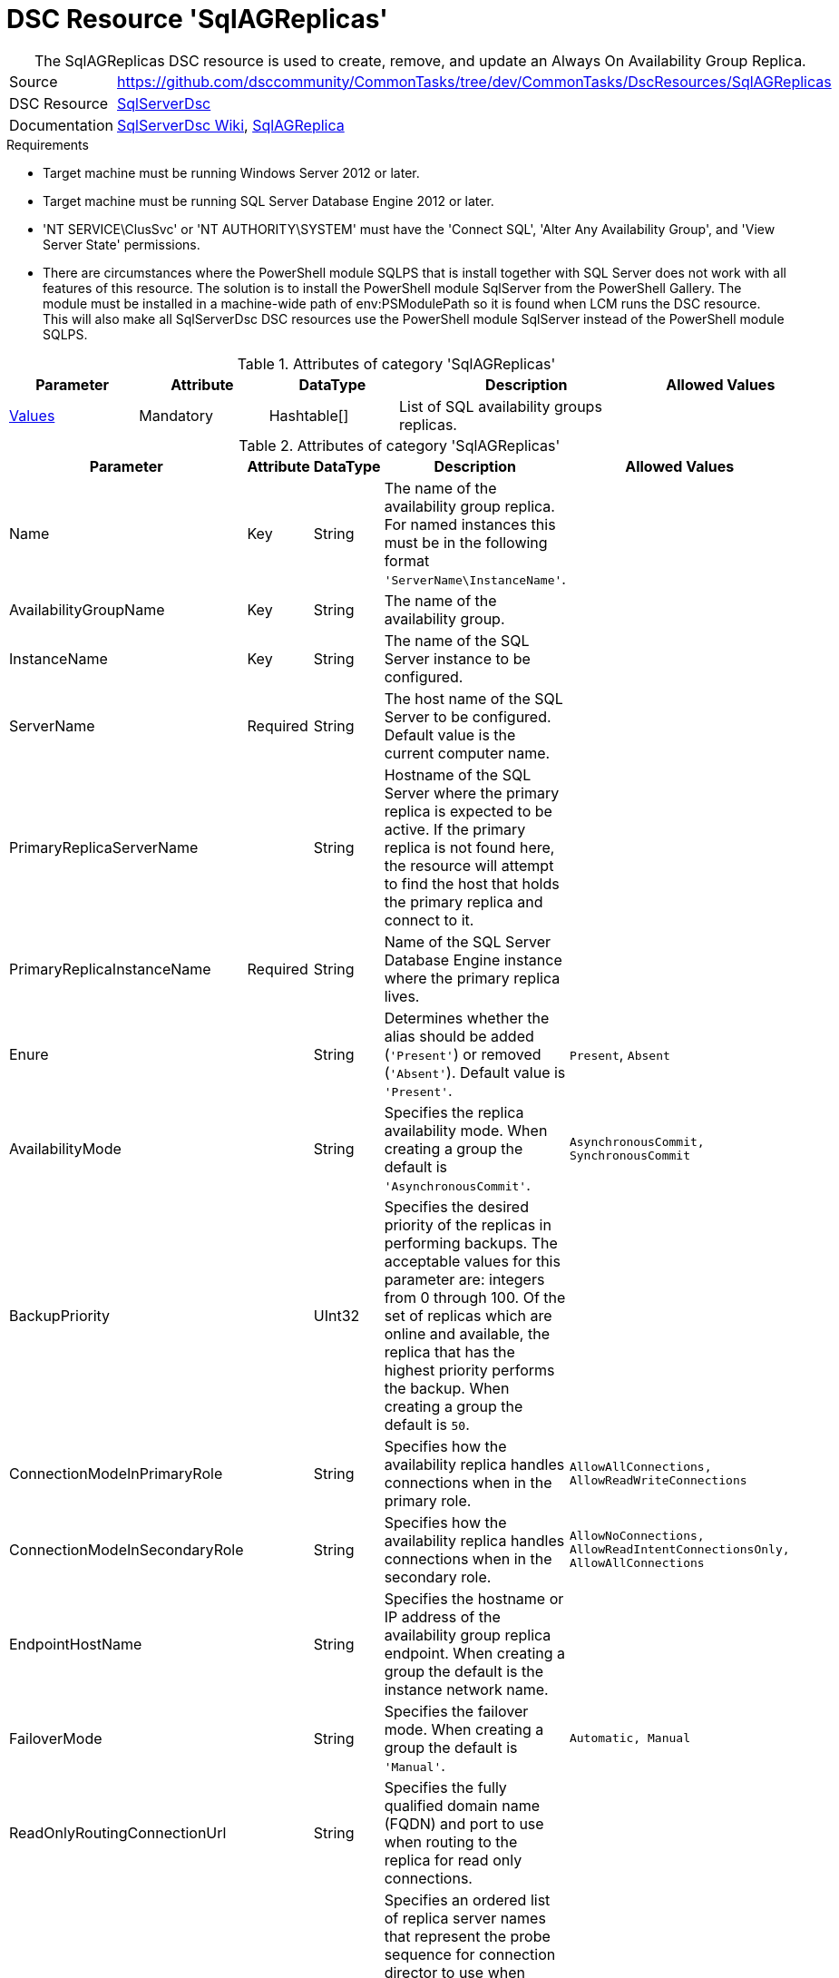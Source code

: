 // CommonTasks YAML Reference: SqlAGReplicas
// =============================================

:YmlCategory: SqlAGReplicas


[[dscyml_sqlagreplicas, {YmlCategory}]]
= DSC Resource 'SqlAGReplicas'
// didn't work in production: = DSC Resource '{YmlCategory}'


[[dscyml_sqlagreplicas_abstract]]
.The {YmlCategory} DSC resource is used to create, remove, and update an Always On Availability Group Replica.

// reference links as variables for using more than once
:ref_sqlserverdsc_wiki:                https://github.com/dsccommunity/SqlServerDsc/wiki[SqlServerDsc Wiki]
:ref_sqlserverdsc_sqlagreplica:        https://github.com/dsccommunity/SqlServerDsc/wiki/SqlAGReplica[SqlAGReplica]


[cols="1,3a" options="autowidth" caption=]
|===
| Source         | https://github.com/dsccommunity/CommonTasks/tree/dev/CommonTasks/DscResources/SqlAGReplicas
| DSC Resource   | https://github.com/dsccommunity/SqlServerDsc[SqlServerDsc]
| Documentation  | {ref_sqlserverdsc_wiki},
                   {ref_sqlserverdsc_sqlagreplica}
                   
|===


.Requirements

- Target machine must be running Windows Server 2012 or later.
- Target machine must be running SQL Server Database Engine 2012 or later.
- 'NT SERVICE\ClusSvc' or 'NT AUTHORITY\SYSTEM' must have the 'Connect SQL', 'Alter Any Availability Group', and 'View Server State' permissions.
- There are circumstances where the PowerShell module SQLPS that is install together with SQL Server does not work with all features of this resource. The solution is to install the PowerShell module SqlServer from the PowerShell Gallery. The module must be installed in a machine-wide path of env:PSModulePath so it is found when LCM runs the DSC resource. This will also make all SqlServerDsc DSC resources use the PowerShell module SqlServer instead of the PowerShell module SQLPS.

.Attributes of category '{YmlCategory}'
[cols="1,1,1,2a,1a" options="header"]
|===
| Parameter
| Attribute
| DataType
| Description
| Allowed Values

| [[dscyml_SqlAGReplicas_Values, {YmlCategory}/Values]]<<dscyml_SqlAGReplicas_Values_Details, Values>>
| Mandatory
| Hashtable[]
| List of SQL availability groups replicas.
|

|===

[[dscyml_SqlAGReplicas_Values_Details]]
.Attributes of category '{YmlCategory}'
[cols="1,1,1,2a,1a" options="header"]
|===
| Parameter
| Attribute
| DataType
| Description
| Allowed Values

| Name
| Key
| String
| The name of the availability group replica. For named instances this must be in the following format `'ServerName\InstanceName'`.
|

| AvailabilityGroupName
| Key
| String
| The name of the availability group.
|

| InstanceName
| Key
| String
| The name of the SQL Server instance to be configured.
|

| ServerName
| Required
| String
| The host name of the SQL Server to be configured. Default value is the current computer name.
|

| PrimaryReplicaServerName
| 
| String
| Hostname of the SQL Server where the primary replica is expected to be active. If the primary replica is not found here, the resource will attempt to find the host that holds the primary replica and connect to it.
|

| PrimaryReplicaInstanceName
| Required
| String
| Name of the SQL Server Database Engine instance where the primary replica lives.
|

| Enure
|
| String
| Determines whether the alias should be added (`'Present'`) or removed (`'Absent'`). Default value is `'Present'`.
| `Present`, `Absent`

| AvailabilityMode
| 
| String
| Specifies the replica availability mode. When creating a group the default is `'AsynchronousCommit'`.
| `AsynchronousCommit, SynchronousCommit`

| BackupPriority
| 
| UInt32
| Specifies the desired priority of the replicas in performing backups. The acceptable values for this parameter are: integers from 0 through 100. Of the set of replicas which are online and available, the replica that has the highest priority performs the backup. When creating a group the default is `50`.
|

| ConnectionModeInPrimaryRole
| 
| String
| Specifies how the availability replica handles connections when in the primary role.
| `AllowAllConnections, AllowReadWriteConnections`

| ConnectionModeInSecondaryRole
| 
| String
| Specifies how the availability replica handles connections when in the secondary role.
| `AllowNoConnections, AllowReadIntentConnectionsOnly, AllowAllConnections`

| EndpointHostName
| 
| String
| Specifies the hostname or IP address of the availability group replica endpoint. When creating a group the default is the instance network name.
|

| FailoverMode
| 
| String
| Specifies the failover mode. When creating a group the default is `'Manual'`.
| `Automatic, Manual`

| ReadOnlyRoutingConnectionUrl
| 
| String
| Specifies the fully qualified domain name (FQDN) and port to use when routing to the replica for read only connections.
| 

| ReadOnlyRoutingList
| 
| String[]
| Specifies an ordered list of replica server names that represent the probe sequence for connection director to use when redirecting read-only connections through this availability replica. This parameter applies if the availability replica is the current primary replica of the availability group.
| 

| ProcessOnlyOnActiveNode
| 
| Bool
| Specifies that the resource will only determine if a change is needed if the target node is the active host of the SQL Server instance.
|

| EndpointUrl
| 
| String
| Returns the URL of the availability group replica endpoint.
|

| EndpointPort
| 
| UInt32
| Returns the port the database mirroring endpoint is listening on.
|

| IsActiveNode
| 
| Bool
| Returns if the current node is actively hosting the SQL Server instance.
|

|===


.Example
[source, yaml]
----
SqlAGReplicas:
  Values:
  - Name: SQL1
    AvailabilityGroupName: AGTest
    ServerName: SQL1
    InstanceName: MSSQLSERVER
    PrimaryReplicaServerName: SQL1
    PrimaryReplicaInstanceName: MSSQLSERVER
    ProcessOnlyOnActiveNode: true
    AvailabilityMode: SynchronousCommit
    FailoverMode: Automatic

----
